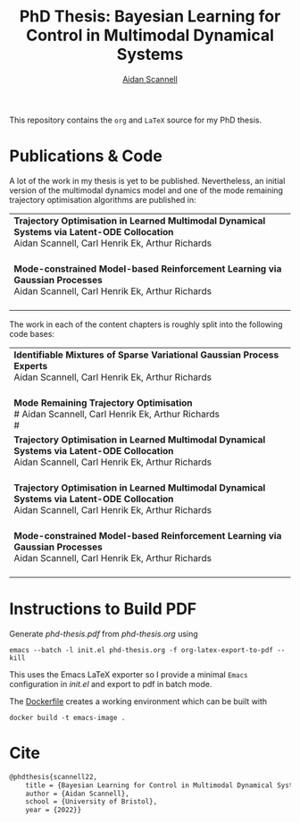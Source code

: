 #+TITLE: PhD Thesis: Bayesian Learning for Control in Multimodal Dynamical Systems
#+AUTHOR: [[https://www.aidanscannell.com/][Aidan Scannell]]
#+HTML: <a href="https://github.com/aidanscannell/phd-thesis/releases/download/final-submission/phd-thesis-signed-final-submission.pdf"><img alt="Download PDF" src="https://img.shields.io/github/downloads/aidanscannell/phd-thesis/total?label=Download%20pdf&style=for-the-badge"></a>



This repository contains the =org= and =LaTeX= source for my PhD thesis.

* Publications & Code
A lot of the work in my thesis is yet to be published.
Nevertheless, an initial version of the multimodal dynamics model and one of the mode remaining trajectory optimisation algorithms are published in:
#+BEGIN_HTML
<table>
    <tr>
        <td>
            <strong>Trajectory Optimisation in Learned Multimodal Dynamical Systems via Latent-ODE Collocation</strong><br>
            Aidan Scannell, Carl Henrik Ek, Arthur Richards <br>
            <a href="https://ieeexplore.ieee.org/abstract/document/9561362"><img alt="Paper" src="https://img.shields.io/badge/-Paper-gray"></a>
            <a href="https://github.com/aidanscannell/trajectory-optimisation-in-learned-multimodal-dynamical-systems"><img alt="Code" src="https://img.shields.io/badge/-Code-gray" ></a></br>
        </td>
    </tr>
    <tr>
        <td>
            <strong>Mode-constrained Model-based Reinforcement Learning via Gaussian Processes</strong><br>
            Aidan Scannell, Carl Henrik Ek, Arthur Richards <br>
            <a href="https://proceedings.mlr.press/v206/scannell23a.html"><img alt="Paper" src="https://img.shields.io/badge/-Paper-gray"></a>
            <a href="https://github.com/aidanscannell/ModeRL"><img alt="Code" src="https://img.shields.io/badge/-Code%20(AISTATS)-gray" ></a>
            <a href="https://github.com/aidanscannell/ModeOpt"><img alt="Code" src="https://img.shields.io/badge/-Code%20(thesis)-gray" ></a></br>
        </td>
    </tr>
</table>
#+END_HTML
The work in each of the content chapters is roughly split into the following code bases:
#+BEGIN_HTML
<table>
    <tr>
        <td>
            <strong>Identifiable Mixtures of Sparse Variational Gaussian Process Experts</strong><br>
            Aidan Scannell, Carl Henrik Ek, Arthur Richards <br>
            <a href="https://github.com/aidanscannell/mogpe"><img alt="Code" src="https://img.shields.io/badge/-Code-gray" ></a></br>
        </td>
    </tr>
    <tr>
        <td>
            <strong>Mode Remaining Trajectory Optimisation</strong><br>
            # Aidan Scannell, Carl Henrik Ek, Arthur Richards <br>
            # <a href="https://github.com/aidanscannell/ModeOpt"><img alt="Code" src="https://img.shields.io/badge/-Code-gray" ></a></br>

            <tr>
                <td>
                    <strong>Trajectory Optimisation in Learned Multimodal Dynamical Systems via Latent-ODE Collocation</strong><br>
                    Aidan Scannell, Carl Henrik Ek, Arthur Richards <br>
                    <a href="https://ieeexplore.ieee.org/abstract/document/9561362"><img alt="Paper" src="https://img.shields.io/badge/-Paper-gray"></a>
                    <a href="https://github.com/aidanscannell/trajectory-optimisation-in-learned-multimodal-dynamical-systems"><img alt="Code" src="https://img.shields.io/badge/-Code-gray" ></a></br>
                </td>
            </tr>
            <tr>
                <td>
                    <strong>Trajectory Optimisation in Learned Multimodal Dynamical Systems via Latent-ODE Collocation</strong><br>
                    Aidan Scannell, Carl Henrik Ek, Arthur Richards <br>
                    <a href="https://ieeexplore.ieee.org/abstract/document/9561362"><img alt="Paper" src="https://img.shields.io/badge/-Paper-gray"></a>
                    <a href="https://github.com/aidanscannell/trajectory-optimisation-in-learned-multimodal-dynamical-systems"><img alt="Code" src="https://img.shields.io/badge/-Code-gray" ></a></br>
                </td>
            </tr>

        </td>
    </tr>
    <tr>
        <td>
            <strong>Mode-constrained Model-based Reinforcement Learning via Gaussian Processes</strong><br>
            Aidan Scannell, Carl Henrik Ek, Arthur Richards <br>
            <a href="https://proceedings.mlr.press/v206/scannell23a.html"><img alt="Paper" src="https://img.shields.io/badge/-Paper-gray"></a>
            <a href="https://github.com/aidanscannell/ModeRL"><img alt="Code" src="https://img.shields.io/badge/-Code%20(AISTATS)-gray" ></a>
            <a href="https://github.com/aidanscannell/ModeOpt"><img alt="Code" src="https://img.shields.io/badge/-Code%20(thesis)-gray" ></a></br>
        </td>
    </tr>
</table>
#+END_HTML

* Instructions to Build PDF
Generate [[phd-thesis.pdf]] from [[phd-thesis.org]] using
#+begin_src shell
emacs --batch -l init.el phd-thesis.org -f org-latex-export-to-pdf --kill
#+end_src
This uses the Emacs LaTeX exporter so I provide a minimal =Emacs= configuration in [[init.el]] and export to pdf in batch mode.

The [[https://docs.docker.com/][Dockerfile]] creates a working environment which can be built with
#+begin_src shell
docker build -t emacs-image .
#+end_src

* Cite
#+begin_src LaTeX
@phdthesis{scannell22,
    title = {Bayesian Learning for Control in Multimodal Dynamical Systems},
    author = {Aidan Scannell},
    school = {University of Bristol},
    year = {2022}}
#+end_src
